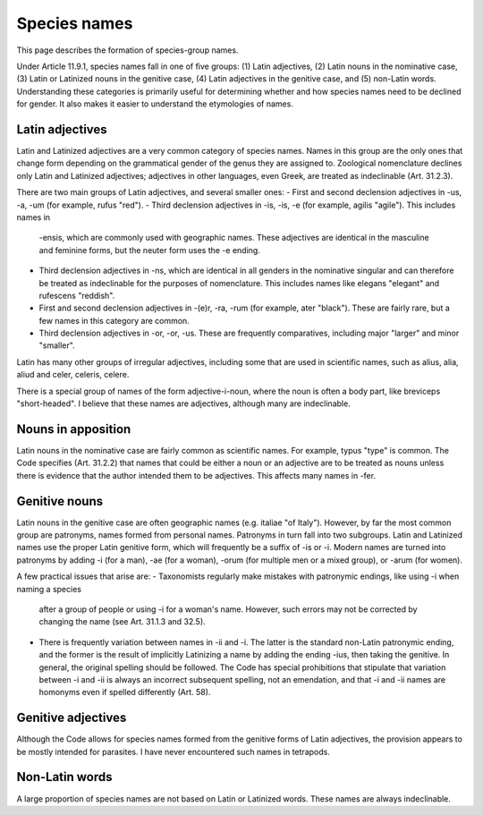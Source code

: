 *************
Species names
*************

This page describes the formation of species-group names.

Under Article 11.9.1, species names fall in one of five groups: (1) Latin adjectives, (2) Latin nouns
in the nominative case, (3) Latin or Latinized nouns in the genitive case, (4) Latin adjectives in the
genitive case, and (5) non-Latin words. Understanding these categories is primarily useful for
determining whether and how species names need to be declined for gender. It also makes it easier to
understand the etymologies of names.

Latin adjectives
----------------
Latin and Latinized adjectives are a very common category of species names. Names in this group are
the only ones that change form depending on the grammatical gender of the genus they are assigned to.
Zoological nomenclature declines only Latin and Latinized adjectives; adjectives in other languages,
even Greek, are treated as indeclinable (Art. 31.2.3).

There are two main groups of Latin adjectives, and several smaller ones:
- First and second declension adjectives in -us, -a, -um (for example, rufus "red").
- Third declension adjectives in -is, -is, -e (for example, agilis "agile"). This includes names in
  -ensis, which are commonly used with geographic names. These adjectives are identical in the masculine
  and feminine forms, but the neuter form uses the -e ending.
- Third declension adjectives in -ns, which are identical in all genders in the nominative singular and
  can therefore be treated as indeclinable for the purposes of nomenclature. This includes names like
  elegans "elegant" and rufescens "reddish".
- First and second declension adjectives in -(e)r, -ra, -rum (for example, ater "black"). These are
  fairly rare, but a few names in this category are common.
- Third declension adjectives in -or, -or, -us. These are frequently comparatives, including major
  "larger" and minor "smaller".

Latin has many other groups of irregular adjectives, including some that are used in scientific names,
such as alius, alia, aliud and celer, celeris, celere.

There is a special group of names of the form adjective-i-noun, where the noun is often a body part,
like breviceps "short-headed". I believe that these names are adjectives, although many are
indeclinable.

Nouns in apposition
-------------------
Latin nouns in the nominative case are fairly common as scientific names. For example, typus "type"
is common. The Code specifies (Art. 31.2.2) that names that could be either a noun or an
adjective are to be treated as nouns unless there is evidence that the author intended them to be
adjectives. This affects many names in -fer.

Genitive nouns
--------------
Latin nouns in the genitive case are often geographic names (e.g. italiae "of Italy"). However, by
far the most common group are patronyms, names formed from personal names. Patronyms in turn fall
into two subgroups. Latin and Latinized names use the proper Latin genitive form, which will
frequently be a suffix of -is or -i. Modern names are turned into patronyms by adding -i (for a man),
-ae (for a woman), -orum (for multiple men or a mixed group), or -arum (for women).

A few practical issues that arise are:
- Taxonomists regularly make mistakes with patronymic endings, like using -i when naming a species
  after a group of people or using -i for a woman's name. However, such errors may not be corrected
  by changing the name (see Art. 31.1.3 and 32.5).
- There is frequently variation between names in -ii and -i. The latter is the standard non-Latin
  patronymic ending, and the former is the result of implicitly Latinizing a name by adding the
  ending -ius, then taking the genitive. In general, the original spelling should be followed.
  The Code has special prohibitions that stipulate that variation between -i and -ii is always
  an incorrect subsequent spelling, not an emendation, and that -i and -ii names are homonyms
  even if spelled differently (Art. 58).

Genitive adjectives
-------------------
Although the Code allows for species names formed from the genitive forms of Latin adjectives,
the provision appears to be mostly intended for parasites. I have never encountered such names
in tetrapods.

Non-Latin words
---------------
A large proportion of species names are not based on Latin or Latinized words. These names are
always indeclinable.
